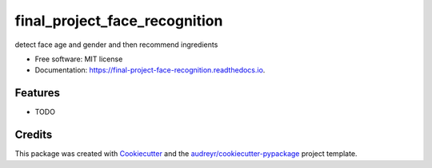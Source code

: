 ==============================
final_project_face_recognition
==============================


.. image:: https://img.shields.io/pypi/v/final_project_face_recognition.svg
        :target: https://pypi.python.org/pypi/final_project_face_recognition

.. image:: https://img.shields.io/travis/dlwoalsgg/final_project_face_recognition.svg
        :target: https://travis-ci.com/dlwoalsgg/final_project_face_recognition

.. image:: https://readthedocs.org/projects/final-project-face-recognition/badge/?version=latest
        :target: https://final-project-face-recognition.readthedocs.io/en/latest/?version=latest
        :alt: Documentation Status




detect face age and gender and then recommend ingredients


* Free software: MIT license
* Documentation: https://final-project-face-recognition.readthedocs.io.


Features
--------

* TODO

Credits
-------

This package was created with Cookiecutter_ and the `audreyr/cookiecutter-pypackage`_ project template.

.. _Cookiecutter: https://github.com/audreyr/cookiecutter
.. _`audreyr/cookiecutter-pypackage`: https://github.com/audreyr/cookiecutter-pypackage
